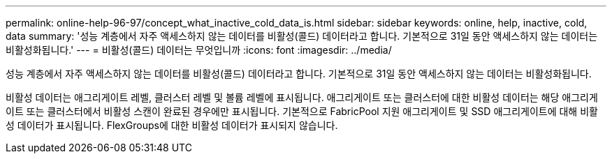 ---
permalink: online-help-96-97/concept_what_inactive_cold_data_is.html 
sidebar: sidebar 
keywords: online, help, inactive, cold, data 
summary: '성능 계층에서 자주 액세스하지 않는 데이터를 비활성(콜드) 데이터라고 합니다. 기본적으로 31일 동안 액세스하지 않는 데이터는 비활성화됩니다.' 
---
= 비활성(콜드) 데이터는 무엇입니까
:icons: font
:imagesdir: ../media/


[role="lead"]
성능 계층에서 자주 액세스하지 않는 데이터를 비활성(콜드) 데이터라고 합니다. 기본적으로 31일 동안 액세스하지 않는 데이터는 비활성화됩니다.

비활성 데이터는 애그리게이트 레벨, 클러스터 레벨 및 볼륨 레벨에 표시됩니다. 애그리게이트 또는 클러스터에 대한 비활성 데이터는 해당 애그리게이트 또는 클러스터에서 비활성 스캔이 완료된 경우에만 표시됩니다. 기본적으로 FabricPool 지원 애그리게이트 및 SSD 애그리게이트에 대해 비활성 데이터가 표시됩니다. FlexGroups에 대한 비활성 데이터가 표시되지 않습니다.
